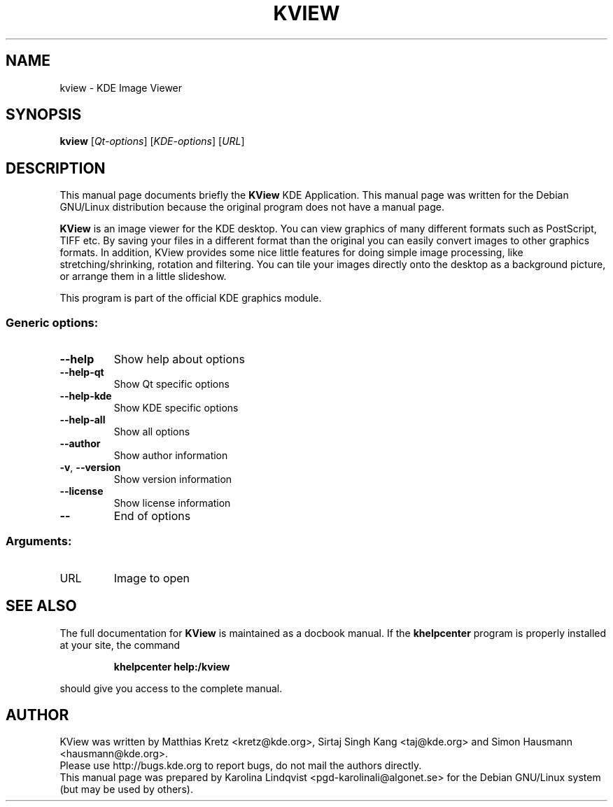 .TH KVIEW "1" "September 2002" KDE "KDE Application"
.SH NAME
kview \- KDE Image Viewer
.SH SYNOPSIS
.B kview
[\fIQt-options\fR] [\fIKDE-options\fR] [\fIURL\fR]
.SH DESCRIPTION
This manual page documents briefly the
.B KView
KDE Application.
This manual page was written for the Debian GNU/Linux distribution
because the original program does not have a manual page.
.P
.B KView
is an image viewer for the KDE desktop. You can view graphics of
many different formats such as PostScript, TIFF etc. By saving your
files in a different format than the original you can easily convert
images to other graphics formats. In addition, KView provides some
nice little features for doing simple image processing, like
stretching/shrinking, rotation and filtering. You can tile your images
directly onto the desktop as a background picture, or arrange them in
a little slideshow. 
.P
This program is part of the official KDE graphics module.
.SS "Generic options:"
.TP
\fB\-\-help\fR
Show help about options
.TP
\fB\-\-help\-qt\fR
Show Qt specific options
.TP
\fB\-\-help\-kde\fR
Show KDE specific options
.TP
\fB\-\-help\-all\fR
Show all options
.TP
\fB\-\-author\fR
Show author information
.TP
\fB\-v\fR, \fB\-\-version\fR
Show version information
.TP
\fB\-\-license\fR
Show license information
.TP
\fB\-\-\fR
End of options
.SS "Arguments:"
.TP
URL
Image to open
.SH "SEE ALSO"
The full documentation for
.B KView
is maintained as a docbook manual.  If the
.B khelpcenter
program is properly installed at your site, the command
.IP
.B khelpcenter help:/kview
.PP
should give you access to the complete manual.
.SH AUTHOR
KView was written by
.nh
Matthias Kretz <kretz@kde.org>,
Sirtaj Singh Kang <taj@kde.org>
and Simon Hausmann <hausmann@kde.org>.
.hy
.br
Please use http://bugs.kde.org to report bugs, do not mail the authors directly.
.br
This manual page was prepared by
.nh
Karolina Lindqvist <pgd\-karolinali@algonet.se>
.hy
for the Debian GNU/Linux system (but may be used by others).
